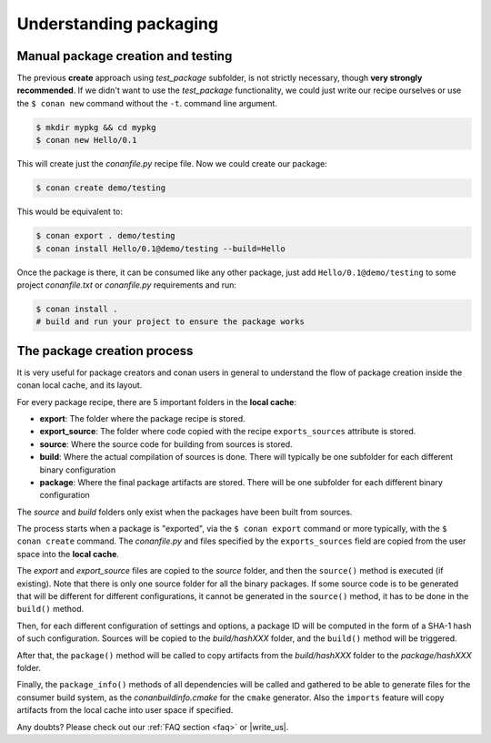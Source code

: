 .. _understand_packaging:

Understanding packaging
========================

Manual package creation and testing
-----------------------------------

The previous **create** approach  using *test_package* subfolder, is not strictly necessary, though
**very strongly recommended**. If we didn't want to use the *test_package* functionality, we could
just write our recipe ourselves or use the ``$ conan new`` command without the ``-t``.
command line argument.

.. code-block:: bash

    $ mkdir mypkg && cd mypkg
    $ conan new Hello/0.1

This will create just the *conanfile.py* recipe file. Now we could create our package:

.. code-block:: bash

    $ conan create demo/testing

This would be equivalent to:

.. code-block:: bash

    $ conan export . demo/testing
    $ conan install Hello/0.1@demo/testing --build=Hello

Once the package is there, it can be consumed like any other package, just add
``Hello/0.1@demo/testing`` to some project *conanfile.txt* or *conanfile.py* requirements and run:

.. code-block:: bash

    $ conan install .
    # build and run your project to ensure the package works

The package creation process
----------------------------

It is very useful for package creators and conan users in general to understand the flow of package
creation inside the conan local cache, and its layout.

For every package recipe, there are 5 important folders in the **local cache**:

- **export**: The folder where the package recipe is stored.
- **export_source**: The folder where code copied with the recipe ``exports_sources`` attribute is
  stored.
- **source**: Where the source code for building from sources is stored.
- **build**: Where the actual compilation of sources is done. There will typically be one subfolder
  for each different binary configuration
- **package**: Where the final package artifacts are stored. There will be one subfolder for each
  different binary configuration

The *source* and *build* folders only exist when the packages have been built from sources.

.. image:: /images/package_create_flow.png
    :height: 500 px
    :width: 600 px
    :align: center

The process starts when a package is "exported", via the ``$ conan export`` command or more
typically, with the ``$ conan create`` command. The *conanfile.py* and files specified by the
``exports_sources`` field are copied from the user space into the **local cache**.

The *export* and *export_source* files are copied to the *source* folder, and then the ``source()``
method is executed (if existing). Note that there is only one source folder for all the binary
packages. If some source code is to be generated that will be different for different
configurations, it cannot be generated in the ``source()`` method, it has to be done in the
``build()`` method.

Then, for each different configuration of settings and options, a package ID will be computed in the
form of a SHA-1 hash of such configuration. Sources will be copied to the *build/hashXXX* folder,
and the ``build()`` method will be triggered.

After that, the ``package()`` method will be called to copy artifacts from the *build/hashXXX*
folder to the *package/hashXXX* folder.

Finally, the ``package_info()`` methods of all dependencies will be called and gathered to be able
to generate files for the consumer build system, as the *conanbuildinfo.cmake* for the ``cmake``
generator. Also the ``imports`` feature will copy artifacts from the local cache into user space if
specified.

Any doubts? Please check out our :ref:`FAQ section <faq>` or |write_us|.

.. |write_us| raw:: html

   <a href="mailto:info@conan.io" target="_blank">write us</a>

